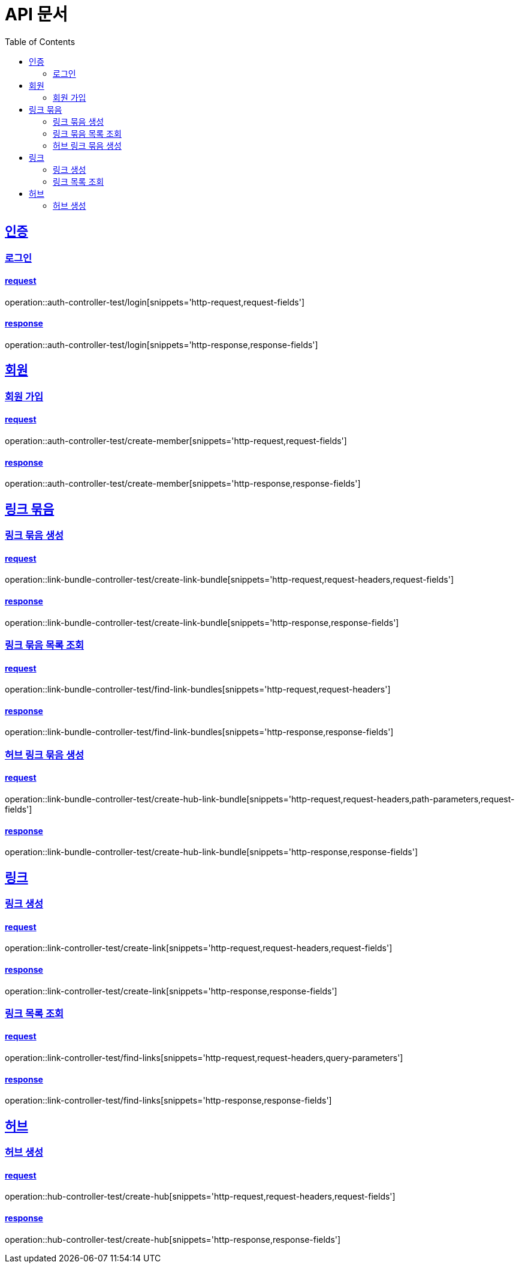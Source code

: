 = API 문서
:doctype: book
:source-highlighter: highlightjs
:toc: left
:toclevels: 2
:sectlinks:

== 인증

=== 로그인

==== request

operation::auth-controller-test/login[snippets='http-request,request-fields']

==== response

operation::auth-controller-test/login[snippets='http-response,response-fields']

== 회원

=== 회원 가입

==== request

operation::auth-controller-test/create-member[snippets='http-request,request-fields']

==== response

operation::auth-controller-test/create-member[snippets='http-response,response-fields']

== 링크 묶음

=== 링크 묶음 생성

==== request

operation::link-bundle-controller-test/create-link-bundle[snippets='http-request,request-headers,request-fields']

==== response

operation::link-bundle-controller-test/create-link-bundle[snippets='http-response,response-fields']

=== 링크 묶음 목록 조회

==== request

operation::link-bundle-controller-test/find-link-bundles[snippets='http-request,request-headers']

==== response

operation::link-bundle-controller-test/find-link-bundles[snippets='http-response,response-fields']

=== 허브 링크 묶음 생성

==== request

operation::link-bundle-controller-test/create-hub-link-bundle[snippets='http-request,request-headers,path-parameters,request-fields']

==== response

operation::link-bundle-controller-test/create-hub-link-bundle[snippets='http-response,response-fields']

== 링크

=== 링크 생성

==== request

operation::link-controller-test/create-link[snippets='http-request,request-headers,request-fields']

==== response

operation::link-controller-test/create-link[snippets='http-response,response-fields']

=== 링크 목록 조회

==== request

operation::link-controller-test/find-links[snippets='http-request,request-headers,query-parameters']

==== response

operation::link-controller-test/find-links[snippets='http-response,response-fields']

== 허브

=== 허브 생성

==== request

operation::hub-controller-test/create-hub[snippets='http-request,request-headers,request-fields']

==== response

operation::hub-controller-test/create-hub[snippets='http-response,response-fields']

